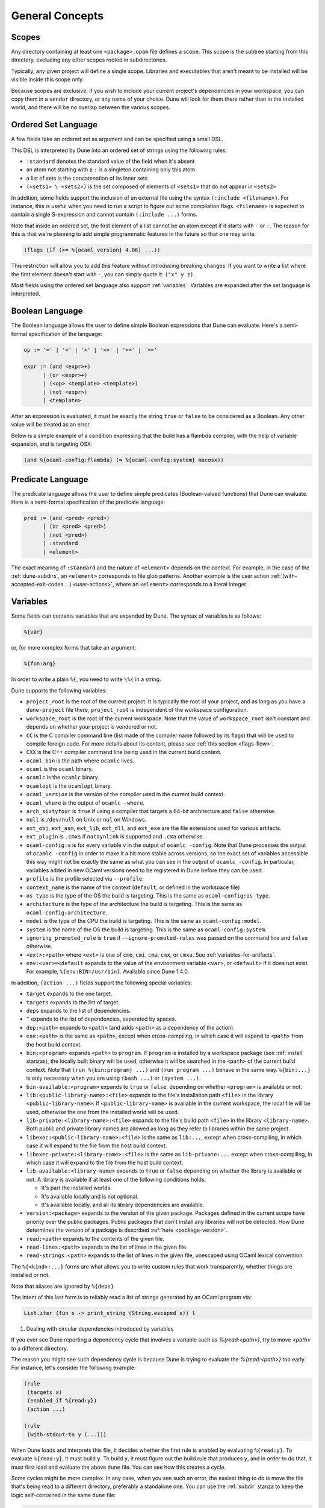 ****************
General Concepts
****************

.. _scopes:

Scopes
======

Any directory containing at least one ``<package>.opam`` file defines
a scope. This scope is the subtree starting from this directory,
excluding any other scopes rooted in subdirectories.

Typically, any given project will define a single scope. Libraries and
executables that aren't meant to be installed will be visible inside
this scope only.

Because scopes are exclusive, if you wish to include your current project's 
dependencies in your workspace, you can copy them in a ``vendor`` directory, 
or any name of your choice. Dune will look for them there rather than in the installed
world, and there will be no overlap between the various scopes.

.. _ordered-set-language:

Ordered Set Language
====================

A few fields take an ordered set as argument and can be specified using a small
DSL.

This DSL is interpreted by Dune into an ordered set of strings using the
following rules:

- ``:standard`` denotes the standard value of the field when it's absent
- an atom not starting with a ``:`` is a singleton containing only this atom
- a list of sets is the concatenation of its inner sets
- ``(<sets1> \ <sets2>)`` is the set composed of elements of ``<sets1>`` that do
  not appear in ``<sets2>``

In addition, some fields support the inclusion of an external file using the
syntax ``(:include <filename>)``. For instance, this is useful when you need to
run a script to figure out some compilation flags. ``<filename>`` is expected to
contain a single S-expression and cannot contain ``(:include ...)`` forms.

Note that inside an ordered set, the first element of a list cannot be
an atom except if it starts with ``-`` or ``:``. The reason for this is
that we're planning to add simple programmatic features in the
future so that one may write:

.. code::

   (flags (if (>= %{ocaml_version} 4.06) ...))

This restriction will allow you to add this feature without introducing 
breaking changes. If you want to write a list where the first element
doesn't start with ``-``, you can simply quote it: ``("x" y z)``.

Most fields using the ordered set language also support :ref:`variables`. 
Variables are expanded after the set language is interpreted.

.. _blang:

Boolean Language
================

The Boolean language allows the user to define simple Boolean expressions that
Dune can evaluate. Here's a semi-formal specification of the language:

.. code::

   op := '=' | '<' | '>' | '<>' | '>=' | '<='

   expr := (and <expr>+)
         | (or <expr>+)
         | (<op> <template> <template>)
         | (not <expr>)
         | <template>

After an expression is evaluated, it must be exactly the string ``true`` or
``false`` to be considered as a Boolean. Any other value will be treated as an
error.

Below is a simple example of a condition expressing that the build 
has a flambda compiler, with the help of variable expansion, and is 
targeting OSX:

.. code:: lisp

   (and %{ocaml-config:flambda} (= %{ocaml-config:system} macosx))

.. _predicate-lang:

Predicate Language
==================

The predicate language allows the user to define simple predicates
(Boolean-valued functions) that Dune can evaluate. Here is a semi-formal
specification of the predicate language:

.. code::

   pred := (and <pred> <pred>)
         | (or <pred> <pred>)
         | (not <pred>)
         | :standard
         | <element>

The exact meaning of ``:standard`` and the nature of ``<element>`` depends on
the context. For example, in the case of the :ref:`dune-subdirs`, an
``<element>`` corresponds to file glob patterns. Another example is the user
action :ref:`(with-accepted-exit-codes ...) <user-actions>`, where an ``<element>``
corresponds to a literal integer.

.. _variables:

Variables
=========

Some fields can contains variables that are expanded by Dune.
The syntax of variables is as follows:

.. code::

   %{var}

or, for more complex forms that take an argument:

.. code::

   %{fun:arg}

In order to write a plain ``%{``, you need to write ``\%{`` in a
string.

Dune supports the following variables:

- ``project_root`` is the root of the current project. It is typically the root
  of your project, and as long as you have a ``dune-project`` file there,
  ``project_root`` is independent of the workspace configuration.
- ``workspace_root`` is the root of the current workspace. Note that
  the value of ``workspace_root`` isn't constant and depends on
  whether your project is vendored or not.
-  ``CC`` is the C compiler command line (list made of the compiler
   name followed by its flags) that will be used to compile foreign code. 
   For more details about its content, please see :ref:`this section <flags-flow>`.
-  ``CXX`` is the C++ compiler command line being used in the
   current build context.
-  ``ocaml_bin`` is the path where ``ocamlc`` lives.
-  ``ocaml`` is the ``ocaml`` binary.
-  ``ocamlc`` is the ``ocamlc`` binary.
-  ``ocamlopt`` is the ``ocamlopt`` binary.
-  ``ocaml_version`` is the version of the compiler used in the
   current build context.
-  ``ocaml_where`` is the output of ``ocamlc -where``.
-  ``arch_sixtyfour`` is ``true`` if using a compiler that targets a
   64-bit architecture and ``false`` otherwise.
-  ``null`` is ``/dev/null`` on Unix or ``nul`` on Windows.
-  ``ext_obj``, ``ext_asm``, ``ext_lib``, ``ext_dll``, and ``ext_exe``
   are the file extensions used for various artifacts.
- ``ext_plugin`` is ``.cmxs`` if ``natdynlink`` is supported and
  ``.cma`` otherwise.
- ``ocaml-config:v`` is for every variable ``v`` in the output of
  ``ocamlc -config``. Note that Dune processes the output
  of ``ocamlc -config`` in order to make it a bit more stable across
  versions, so the exact set of variables accessible this way might
  not be exactly the same as what you can see in the output of
  ``ocamlc -config``. In particular, variables added in new OCaml versions
  need to be registered in Dune before they can be used.
- ``profile`` is the profile selected via ``--profile``.
- ``context_name`` is the name of the context (``default``, or defined in the
  workspace file)
- ``os_type`` is the type of the OS the build is targeting. This is
  the same as ``ocaml-config:os_type``.
- ``architecture`` is the type of the architecture the build is targeting. This
  is the same as ``ocaml-config:architecture``.
- ``model`` is the type of the CPU the build is targeting. This is
  the same as ``ocaml-config:model``.
- ``system`` is the name of the OS the build is targeting. This is the same as
  ``ocaml-config:system``.
- ``ignoring_promoted_rule`` is ``true`` if
  ``--ignore-promoted-rules`` was passed on the command line and
  ``false`` otherwise.
- ``<ext>:<path>`` where ``<ext>`` is one of ``cmo``, ``cmi``, ``cma``,
  ``cmx``, or ``cmxa``. See :ref:`variables-for-artifacts`.
- ``env:<var>=<default`` expands to the value of the environment
  variable ``<var>``, or ``<default>`` if it does not exist.
  For example, ``%{env:BIN=/usr/bin}``.
  Available since Dune 1.4.0.

In addition, ``(action ...)`` fields support the following special variables:

- ``target`` expands to the one target.
- ``targets`` expands to the list of target.
- ``deps`` expands to the list of dependencies.
- ``^`` expands to the list of dependencies, separated by spaces.
- ``dep:<path>`` expands to ``<path>`` (and adds ``<path>`` as a dependency of
  the action).
- ``exe:<path>`` is the same as ``<path>``, except when cross-compiling, in
  which case it will expand to ``<path>`` from the host build context.
- ``bin:<program>`` expands ``<path>`` to ``program``. If ``program``
  is installed by a workspace package (see :ref:`install` stanzas),
  the locally built binary will be used, otherwise it will be searched
  in the ``<path>`` of the current build context. Note that ``(run
  %{bin:program} ...)`` and ``(run program ...)`` behave in the same
  way. ``%{bin:...}`` is only necessary when you are using ``(bash
  ...)`` or ``(system ...)``.
- ``bin-available:<program>`` expands to ``true`` or ``false``, depending
  on whether ``<program>`` is available or not.
- ``lib:<public-library-name>:<file>`` expands to the file's installation path 
  ``<file>`` in the library ``<public-library-name>``. If
  ``<public-library-name>`` is available in the current workspace, the local
  file will be used, otherwise the one from the installed world will be used.
- ``lib-private:<library-name>:<file>`` expands to the file's build path 
  ``<file>`` in the library ``<library-name>``. Both public and private library
  names are allowed as long as they refer to libraries within the same project.
- ``libexec:<public-library-name>:<file>`` is the same as ``lib:...``, except
  when cross-compiling, in which case it will expand to the file from the host
  build context.
- ``libexec-private:<library-name>:<file>`` is the same as ``lib-private:...``
  except when cross-compiling, in which case it will expand to the file from the
  host build context.
- ``lib-available:<library-name>`` expands to ``true`` or ``false`` depending on
  whether the library is available or not. A library is available if at least
  one of the following conditions holds:

  -  It's part the installed worlds.
  -  It's available locally and is not optional.
  -  It's available locally, and all its library dependencies are
     available.

- ``version:<package>`` expands to the version of the given
  package. Packages defined in the current scope have priority over the
  public packages. Public packages that don't install any libraries
  will not be detected. How Dune determines the version
  of a package is described :ref:`here <package-version>`.
- ``read:<path>`` expands to the contents of the given file.
- ``read-lines:<path>`` expands to the list of lines in the given
  file.
- ``read-strings:<path>`` expands to the list of lines in the given
  file, unescaped using OCaml lexical convention.

The ``%{<kind>:...}`` forms are what allows you to write custom rules that work
transparently, whether things are installed or not.

Note that aliases are ignored by ``%{deps}``

The intent of this last form is to reliably read a list of strings
generated by an OCaml program via:

.. code:: ocaml

    List.iter (fun s -> print_string (String.escaped s)) l

#. Dealing with circular dependencies introduced by variables

If you ever see Dune reporting a dependency cycle that involves a
variable such as `%{read:<path>}`, try to move `<path>` to a different
directory.

The reason you might see such dependency cycle is because Dune is
trying to evaluate the `%{read:<path>}` too early. For instance, let's
consider the following example:

.. code:: lisp

    (rule
     (targets x)
     (enabled_if %{read:y})
     (action ...)

    (rule
     (with-stdout-to y (...)))

When Dune loads and interprets this file, it decides whether the
first rule is enabled by evaluating ``%{read:y}``. To
evaluate ``%{read:y}``, it must build ``y``. To build ``y``, it must
figure out the build rule that produces ``y``, and in order to do that, it must
first load and evaluate the above ``dune`` file. You can see how this
creates a cycle.

Some cycles might be more complex. In any case, when you see such an
error, the easiest thing to do is move the file that's being read
to a different directory, preferably a standalone one. You can use the
:ref:`subdir` stanza to keep the logic self-contained in the same
``dune`` file:

.. code:: lisp

    (rule
     (targets x)
     (enabled_if %{read:dir-for-y/y})
     (action ...)

    (subdir
     dir-for-y
     (rule
      (with-stdout-to y (...))))

Expansion of Lists
------------------

Forms that expand to a list of items, such as ``%{cc}``, ``%{deps}``,
``%{targets}``, or ``%{read-lines:...}``, are suitable to be used in
``(run <prog> <arguments>)``. For instance in:

.. code:: lisp

    (run foo %{deps})

If there are two dependencies, ``a`` and ``b``, the produced command
will be equivalent to the shell command:

.. code:: shell

    $ foo "a" "b"

If you want both dependencies to be passed as a single argument,
you must quote the variable:

.. code:: scheme

    (run foo "%{deps}")

which is equivalent to the following shell command:

.. code:: shell

    $ foo "a b"

(The items of the list are concatenated with space.)
Please note: since ``%{deps}`` is a list of items, the first one may be
used as a program name. For instance:

.. code:: lisp

    (rule
     (targets result.txt)
     (deps    foo.exe (glob_files *.txt))
     (action  (run %{deps})))

Here is another example:

.. code:: lisp

    (rule
     (target foo.exe)
     (deps   foo.c)
     (action (run %{cc} -o %{target} %{deps} -lfoolib)))

.. _library-deps:

Library Dependencies
====================

Library dependencies are specified using ``(libraries ...)`` fields in
``library`` and ``executables`` stanzas.

For libraries defined in the current scope, you can either use the real name or
the public name. For libraries that are part of the installed world, or for
libraries that are part of the current workspace but in another scope, you need
to use the public name. For instance: ``(libraries base re)``.

When resolving libraries, ones that are part of the workspace are always
preferred to ones that are part of the installed world.

Alternative Dependencies
------------------------

Sometimes, one doesn't want to depend on a specific library but rather 
on whatever is already installed, e.g., to use a different
backend, depending on the target.

Dune allows this by using a ``(select ... from ...)`` form inside the list
of library dependencies.

Select forms are specified as follows:

.. code:: scheme

    (select <target-filename> from
     (<literals> -> <filename>)
     (<literals> -> <filename>)
     ...)

``<literals>`` are lists of literals, where each literal is one of:

- ``<library-name>``, which will evaluate to true if ``<library-name>`` is
  available, either in the workspace or in the installed world
- ``!<library-name>``, which will evaluate to true if ``<library-name>`` is not
  available in the workspace or in the installed world

When evaluating a select form, Dune will create ``<target-filename>`` by
copying the file given by the first ``(<literals> -> <filename>)`` case where
all the literals evaluate to true. It is an error if none of the clauses are
selectable. You can add a fallback by adding a clause of the form ``(->
<file>)`` at the end of the list.

Re-exported dependencies
------------------------

A dependency ``foo`` may be marked as always *re-exported* using the
following syntax:

.. code:: scheme

   (re_export foo)

For instance:

.. code:: scheme

   (library
    (name bar)
    (libraries (re_export foo)))

This states that this library explicitly re-exports the interface of
``foo``. Concretely, when something depends on ``bar``, it will also
be able to see ``foo`` independently of whether :ref:`implicit
transitive dependencies<implicit_transitive_deps>` are allowed or
not. When they are allowed, which is the default, all transitive
dependencies are visible, whether they are marked as re-exported or
not.

.. _preprocessing-spec:

Preprocessing Specification
===========================

Dune accepts three kinds of preprocessing:

- ``no_preprocessing`` means that files are given as-is to the compiler, which
  is the default.
- ``(action <action>)`` is used to preprocess files using the given action.
- ``(pps <ppx-rewriters-and-flags>)`` used to preprocess files using the given list
  of PPX rewriters.
- ``(staged_pps <ppx-rewriters-and-flags>)`` is similar to ``(pps ...)``
  but behave slightly differently. It's needed for certain PPX rewriters
  (see below for details).
- ``future_syntax`` is a special value that brings some of the newer
  OCaml syntaxes to older compilers. See :ref:`Future syntax
  <future-syntax>` for more details.

Dune normally assumes that the compilation pipeline is sequenced as
follows:

- code generation (including preprocessing)
- dependency analysis
- compilation

Dune uses this fact to optimize the pipeline and, in particular, share
the result of code generation and preprocessing between the dependency
analysis and compilation phases. However, some specific code
generators or preprocessors require feedback from the compilation
phase. As a result, they must be applied in stages as follows:

- first stage of code generation
- dependency analysis
- second step of code generation in parallel with compilation

This is the case for PPX rewriters using the OCaml type, for
instance. When using such PPX rewriters, you must use ``staged_pps``
instead of ``pps`` in order to force Dune to use the second pipeline,
which is slower but necessary in this case.

.. _preprocessing-actions:

Preprocessing with Actions
--------------------------

``<action>`` uses the same DSL as described in the `User actions`_
section, and for the same reason given in that section, it will be
executed from the root of the current build context. It's expected to
be an action that reads the file given as a dependency named
``input-file`` and outputs the preprocessed file on its standard output.

More precisely, ``(preprocess (action <action>))`` acts as if
you had set up a rule for every file of the form:

   .. code:: lisp

       (rule
        (target file.pp.ml)
        (deps   file.ml)
        (action (with-stdout-to %{target}
                 (chdir %{workspace_root} <action>))))

The equivalent of a ``-pp <command>`` option passed to the OCaml compiler is
``(system "<command> %{input-file}")``.

Preprocessing with PPX Rewriters
--------------------------------

``<ppx-rewriters-and-flags>`` is expected to be a sequence where each
element is either a command line flag if starting with a ``-`` or the
name of a library. If you want to pass command line flags that don't
start with a ``-``, you can separate library names from flags using
``--``. So for instance from the following ``preprocess`` field:

   .. code:: scheme

       (preprocess (pps ppx1 -foo ppx2 -- -bar 42))

The list of libraries will be ``ppx1`` and ``ppx2``, and the command line
arguments will be: ``-foo -bar 42``.

Libraries listed here should be ones implementing an OCaml AST rewriter and
registering themselves using the `ocaml-migrate-parsetree.driver API
<https://github.com/let-def/ocaml-migrate-parsetree>`__.

Dune will build a single executable by linking all these libraries and their
dependencies together. Note that it is important that all these libraries are linked with
``-linkall``. Dune automatically uses ``-linkall`` when the ``(kind ...)``
field is set to ``ppx_rewriter`` or ``ppx_deriver``.

Per Module Preprocessing Specification
--------------------------------------

By default, a preprocessing specification applies to all modules in the
library/set of executables. It's possible to select the preprocessing on a
module-by-module basis by using the following syntax:

 .. code:: scheme

    (preprocess (per_module
                 (<spec1> <module-list1>)
                 (<spec2> <module-list2>)
                 ...))

Where ``<spec1>``, ``<spec2>``, etc. are preprocessing specifications
and ``<module-list1>``, ``<module-list2>``, etc., are list of module
names.

For instance:

 .. code:: lisp

    (preprocess (per_module
                 (((action (run ./pp.sh X=1 %{input-file})) foo bar))
                 (((action (run ./pp.sh X=2 %{input-file})) baz))))

.. _future-syntax:

Future Syntax
-------------

The ``future_syntax`` preprocessing specification is equivalent to
``no_preprocessing`` when using one of the most recent versions of the
compiler. When using an older one, it is a shim preprocessor that
backports some of the newer syntax elements. This allows you to use some of
the new OCaml features while keeping compatibility with older
compilers.

One example of supported syntax is the custom ``let-syntax`` that was
introduced in 4.08, allowing the user to define custom ``let`` operators.

Note that this feature is implemented by the third-party
`ocaml-syntax-shims project
<https://github.com/ocaml-ppx/ocaml-syntax-shims>`_, so if you use
this feature, you must also declare a dependency on this package.

.. _preprocessor-deps:

Preprocessor Dependencies
-------------------------

If your preprocessor needs extra dependencies you should use the
``preprocessor_deps`` field available in the ``library``, ``executable``, and
``executables`` stanzas.

.. _deps-field:

Dependency Specification
========================

Dependencies in ``dune`` files can be specified using one of the following:

.. _source_tree:

- ``(:name <dependencies>)`` will bind the list of dependencies to the
  ``name`` variable. This variable will be available as ``%{name}`` in actions.
- ``(file <filename>)``, or simply ``<filename>``, depend on this file.
- ``(alias <alias-name>)`` depends on the construction of this alias. For
  instance: ``(alias src/runtest)``.
- ``(alias_rec <alias-name>)`` depends on the construction of this
  alias recursively in all children directories wherever it is
  defined. For instance: ``(alias_rec src/runtest)`` might depend on
  ``(alias src/runtest)``, ``(alias src/foo/bar/runtest)``, etc.
- ``(glob_files <glob>)`` depends on all files matched by ``<glob>``. See the
  :ref:`glob <glob>` for details.
- ``(glob_files_rec <glob>)`` is the recursive version of
  ``(glob_files <glob>)``. See the :ref:`glob <glob>` for details.
- ``(source_tree <dir>)`` depends on all source files in the subtree with root
  ``<dir>``.
- ``(universe)`` depends on everything in the universe. This is for
  cases where dependencies are too hard to specify. Note that Dune
  will not be able to cache the result of actions that depend on the
  universe. In any case, this is only for dependencies in the
  installed world. You must still specify all dependencies that come
  from the workspace.
- ``(package <pkg>)`` depends on all files installed by ``<package>``, as well
  as on the transitive package dependencies of ``<package>``. This can be used
  to test a command against the files that will be installed.
- ``(env_var <var>)`` depends on the value of the environment variable ``<var>``.
  If this variable becomes set, becomes unset, or changes value, the target
  will be rebuilt.
- ``(sandbox <config>)`` requires a particular sandboxing configuration.
  ``<config>`` can be one (or many) of:

  - ``always``: the action requires a clean environment
  - ``none``: the action must run in the build directory
  - ``preserve_file_kind``: the action needs the files it reads to look
    like normal files (so Dune won't use symlinks for sandboxing)
- ``(include <file>)`` read the s-expression in ``<file>`` and intepret it as
  additional dependencies. The s-expression is expected to be a list of the
  same constructs enumerated here.

In all these cases, the argument supports :ref:`variables`.

Named Dependencies
------------------

Dune allows a user to organize dependency lists by naming them. The user is
allowed to assign a group of dependencies a name that can later be referred to
in actions (like the ``%{deps}``, ``%{target}``, and ``%{targets}`` built in variables).

One instance where this is useful is for naming globs. Here's an
example of an imaginary bundle command:

.. code:: lisp

   (rule
    (target archive.tar)
    (deps
     index.html
     (:css (glob_files *.css))
     (:js foo.js bar.js)
     (:img (glob_files *.png) (glob_files *.jpg)))
    (action
     (run %{bin:bundle} index.html -css %{css} -js %{js} -img %{img} -o %{target})))

Note that a named dependency list can also include unnamed
dependencies (like ``index.html`` in the example above). Also, such
user defined names will shadow build in variables, so
``(:workspace_root x)`` will shadow the built-in ``%{workspace_root}``
variable.

.. _glob:

Glob
----

You can use globs to declare dependencies on a set of files. Note that globs
will match files that exist in the source tree as well as buildable targets, so
for instance you can depend on ``*.cmi``.

Dune supports globbing files in a single directory via ``(glob_files
...)`` and, starting with Dune 3.0, in all sub-directories recursively via ``(glob_files_rec
...)``. The glob is interpreted as follows:

- anything before the last ``/`` is taken as a literal path
- anything after the last ``/``, or everything if the glob contains no ``/``, is
  interpreted using the glob syntax

The glob syntax is interpreted as follows:

- ``\<char>`` matches exactly ``<char>``, even if it's a special character
  (``*``, ``?``, ...).
- ``*`` matches any sequence of characters, except if it comes first, in which
  case it matches any character that is not ``.`` followed by anything.
- ``**`` matches any character that is not ``.`` followed by anything, except if
  it comes first, in which case it matches anything.
- ``?`` matches any single character.
- ``[<set>]`` matches any character that is part of ``<set>``.
- ``[!<set>]`` matches any character that is not part of ``<set>``.
- ``{<glob1>,<glob2>,...,<globn>}`` matches any string that is matched by one of
  ``<glob1>``, ``<glob2>``, etc.

.. _ocaml-flags:

OCaml Flags
===========

In ``library``, ``executable``, ``executables``, and ``env`` stanzas,
you can specify OCaml compilation flags using the following fields:

- ``(flags <flags>)`` to specify flags passed to both ``ocamlc`` and
  ``ocamlopt``
- ``(ocamlc_flags <flags>)`` to specify flags passed to ``ocamlc`` only
- ``(ocamlopt_flags <flags>)`` to specify flags passed to ``ocamlopt`` only

For all these fields, ``<flags>`` is specified in the `Ordered set language`_.
These fields all support ``(:include ...)`` forms.

The default value for ``(flags ...)`` is taken from the environment,
as a result it's recommended to write ``(flags ...)`` fields as
follows:

.. code:: scheme

    (flags (:standard <my options>))

.. _user-actions:

User Actions
============

``(action ...)`` fields describe user actions.

User actions are always run from the same subdirectory of the current build
context as the ``dune`` file they are defined in, so for instance, an action defined
in ``src/foo/dune`` will be run from ``$build/<context>/src/foo``.

The argument of ``(action ...)`` fields is a small DSL that's interpreted by
Dune directly and doesn't require an external shell. All atoms in the DSL
support :ref:`variables`. Moreover, you don't need to specify dependencies
explicitly for the special ``%{<kind>:...}`` forms; these are recognized and
automatically handled by Dune.

The DSL is currently quite limited, so if you want to do something complicated
it's recommended to write a small OCaml program and use the DSL to invoke it.
You can use `shexp <https://github.com/janestreet/shexp>`__ to write portable
scripts or :ref:`configurator` for configuration related tasks. You can also
use :ref:`dune-action-plugin` to express program dependencies directly in the
source code.

The following constructions are available:

- ``(run <prog> <args>)`` to execute a program. ``<prog>`` is resolved
  locally if it is available in the current workspace, otherwise it is
  resolved using the ``PATH``
- ``(dynamic-run <prog> <args>)`` to execute a program that was linked
  against ``dune-action-plugin`` library. ``<prog>`` is resolved in
  the same way as in ``run``
- ``(chdir <dir> <DSL>)`` to change the current directory
- ``(setenv <var> <value> <DSL>)`` to set an environment variable
- ``(with-<outputs>-to <file> <DSL>)`` to redirect the output to a file, where
  ``<outputs>`` is one of: ``stdout``, ``stderr`` or ``outputs`` (for both
  ``stdout`` and ``stderr``)
- ``(ignore-<outputs> <DSL>)`` to ignore the output, where
  ``<outputs>`` is one of: ``stdout``, ``stderr`` or ``outputs``
- ``(with-stdin-from <file> <DSL>)`` to redirect the input from a file
- ``(with-accepted-exit-codes <pred> <DSL>)`` specifies the list of expected exit codes
  for the programs executed in ``<DSL>``. ``<pred>`` is a predicate on integer
  values, and is specified using the :ref:`predicate-lang`. ``<DSL>`` can only
  contain nested occurrences of ``run``, ``bash``, ``system``, ``chdir``,
  ``setenv``, ``ignore-<outputs>``, ``with-stdin-from`` and
  ``with-<outputs>-to``. This action is available since Dune 2.0.
- ``(progn <DSL>...)`` to execute several commands in sequence
- ``(echo <string>)`` to output a string on stdout
- ``(write-file <file> <string>)`` writes ``<string>`` to ``<file>``
- ``(cat <file> ...)`` to sequentially print the contents of files to stdout
- ``(copy <src> <dst>)`` to copy a file. If these files are OCaml sources you
  should follow the ``module_name.xxx.ml``
  :ref:`naming convention <merlin-filenames>` to preserve Merlin's
  functionality.
- ``(copy# <src> <dst>)`` to copy a file and add a line directive at
  the beginning
- ``(system <cmd>)`` to execute a command using the system shell: ``sh`` on Unix
  and ``cmd`` on Windows
- ``(bash <cmd>)`` to execute a command using ``/bin/bash``. This is obviously
  not very portable.
- ``(diff <file1> <file2>)`` is similar to ``(run diff <file1>
  <file2>)`` but is better and allows promotion. See `Diffing and
  promotion`_ for more details.
- ``(diff? <file1> <file2>)`` is similar to ``(diff <file1>
  <file2>)`` except that ``<file2>`` should be produced by a part of the
  same action rather than be a dependency, is optional and will
  be consumed by ``diff?``.
- ``(cmp <file1> <file2>)`` is similar to ``(run cmp <file1>
  <file2>)`` but allows promotion. See `Diffing and promotion`_ for
  more details.
- ``(no-infer <DSL>)`` to perform an action without inference of dependencies
  and targets. This is useful if you are generating dependencies in a way
  that Dune doesn't know about, for instance by calling an external build system.
- ``(pipe-<outputs> <DSL> <DSL> <DSL>...)`` to execute several actions (at least two)
  in sequence, filtering the ``<outputs>`` of the first command through the other
  command, piping the standard output of each one into the input of the next.
  This action is available since Dune 2.7.

As mentioned, ``copy#`` inserts a line directive at the beginning of
the destination file. More precisely, it inserts the following line:

.. code:: ocaml

    # 1 "<source file name>"

Most languages recognize such lines and update their current location 
to report errors in the original file rather than the
copy. This is important beause the copy exists only under the ``_build``
directory, and in order for editors to jump to errors when parsing the
output of the build system, errors must point to files that exist in
the source tree. In the beta versions of Dune, ``copy#`` was
called ``copy-and-add-line-directive``. However, most of time, one
wants this behavior rather than a bare copy, so it was renamed to
something shorter.

Note: expansion of the special ``%{<kind>:...}`` is done relative to the current
working directory of the DSL being executed. So for instance, if you
have this action in a ``src/foo/dune``:

.. code:: lisp

    (action (chdir ../../.. (echo %{dep:dune})))

Then ``%{dep:dune}`` will expand to ``src/foo/dune``. When you run various
tools, they often use the filename given on the command line in error messages.
As a result, if you execute the command from the original directory, it will
only see the basename.

To understand why this is important, let's consider this Dune file living in
``src/foo``:

::

    (rule
     (target blah.ml)
     (deps   blah.mll)
     (action (run ocamllex -o %{target} %{deps})))

Here the command that will be executed is:

.. code:: bash

    ocamllex -o blah.ml blah.mll

And it will be executed in ``_build/<context>/src/foo``. As a result, if there
is an error in the generated ``blah.ml`` file it will be reported as:

::

    File "blah.ml", line 42, characters 5-10:
    Error: ...

Which can be a problem, as you editor might think that ``blah.ml`` is at the root
of your project. Instead, this is a better way to write it:

::

    (rule
     (target blah.ml)
     (deps   blah.mll)
     (action (chdir %{workspace_root} (run ocamllex -o %{target} %{deps}))))

.. _dune-action-plugin:

Sandboxing
==========

The user actions that run external commands (``run``, ``bash``, ``system``)
are opaque to Dune, so Dune has to rely on manual specification of dependencies
and targets. One problem with manual specification is that it's error-prone.
It's often hard to know in advance what files the command will read, 
and knowing a correct set of dependencies is very important for build
reproducibility and incremental build correctness.

To help with this problem Dune supports sandboxing.
An idealized view of sandboxing is that it runs the action in an environment
where it can't access anything except for its declared dependencies.

In practice, we have to make compromises and have some trade-offs between
simplicity, information leakage, performance, and portability.

The way sandboxing is currently implemented is that for each sandboxed action
we build a separate directory tree (sandbox directory) that mirrors the build
directory, filtering it to only contain the files that were declared as
dependencies. We run the action in that directory, and then we copy
the targets back to the build directory.

You can configure Dune to use sandboxing modes ``symlink``, ``hardlink`` or
``copy``, which determines how the individual files are populated (they will be
symlinked, hardlinked, or copied into the sandbox directory).

This approach is very simple and portable, but that comes with
certain limitations:

- The actions in the sandbox can use absolute paths to refer to anywhere outside
  the sandbox. This means that only dependencies on relative paths in the build
  tree can be enforced/detected by sandboxing.
- The sandboxed actions still run with full permissions of Dune itself so
  sandboxing is not a security feature. It won't prevent network access either.
- We don't erase the environment variables of the sandboxed
  commands. This is something we want to change.
- Performance impact is usually small, but it can get noticeable for
  fast actions with very large sets of dependencies.

Per-action Sandboxing Configuration
-----------------------------------

Some actions may rely on sandboxing to work correctly.
For example, an action may need the input directory to contain nothing
except the input files, or the action might create temporary files that
break other build actions.

Some other actions may refuse to work with Sandboxing. Cor example,
if they rely on absolute path to the build directory staying fixed,
or if they deliberately use some files without declaring dependencies
(this is usually a very bad idea, by the way).

Generally it's better to improve the action so it works with or without
sandboxing (especially with), but sometimes you just can't do that.

Things like this can be described using the "sandbox" field in the dependency
specification language (see :ref:`deps-field`).


Global Sandboxing Configuration
-------------------------------

Dune always respects per-action sandboxing specification.
You can configure it globally to prefer a certain sandboxing mode if
the action allows it.

This is controlled by:

- ``dune --sandbox <...>`` cli flag (see ``man dune-build``)
- ``DUNE_SANDBOX`` environment (see ``man dune-build``)
- ``(sandboxing_preference ..)`` field in the dune config (see ``man dune-config``)

.. _locks:

Locks
=====

Given two rules that are independent, Dune will assume that their
associated actions can be run concurrently. Two rules are considered
independent if neither of them depend on the other, either directly or
through a chain of dependencies. This basic assumption allows Dune to
parallelize the build.

However, it is sometimes the case that two independent rules cannot be
executed concurrently. For instance this can happen for more
complicated tests. In order to prevent Dune from running the
actions at the same time, you can specify that both actions take the
same lock:

.. code:: lisp

    (rule
     (alias  runtest)
     (deps   foo)
     (locks  m)
     (action (run test.exe %{deps})))

    (alias
     (rule   runtest)
     (deps   bar)
     (locks  m)
     (action (run test.exe %{deps})))

Dune will make sure that the executions of ``test.exe foo`` and
``test.exe bar`` are serialized.

Although they don't live in the filesystem, lock names are interpreted as file
names. So for instance ``(with-lock m ...)`` in ``src/dune`` and ``(with-lock
../src/m)`` in ``test/dune`` refer to the same lock.

Note also that locks are per build context. So if your workspace has two build
contexts setup, the same rule might still be executed concurrently between the
two build contexts. If you want a lock that is global to all build contexts,
simply use an absolute filename:

.. code:: lisp

    (rule
     (alias   runtest)
     (deps   foo)
     (locks  /tcp-port/1042)
     (action (run test.exe %{deps})))

Diffing and Promotion
=====================

``(diff <file1> <file2>)`` is very similar to ``(run diff <file1>
<file2>)``. In particular it behaves in the same way:

- When ``<file1>`` and ``<file2>`` are equal, it does nothing.
- When they are not, the differences are shown and the action fails.

However, it is different for the following reason:

- The exact command used for diff files can be configured via the
  ``--diff-command`` command line argument. Note that it's only
  called when the files are not byte equals

- By default, it will use ``patdiff`` if it is installed. ``patdiff``
  is a better diffing program. You can install it via opam with:

  .. code:: sh

     $ opam install patdiff

- On Windows, both ``(diff a b)`` and ``(diff? a b)`` normalize
  end-of-line characters before comparing the files.

- Since ``(diff a b)`` is a built-in action, Dune knows that ``a``
  and ``b`` are needed, so you don't need to specify them
  explicitly as dependencies.

- You can use ``(diff? a b)`` after a command that might or might not
  produce ``b``, for cases where commands optionally produce a
  *corrected* file

- If ``<file1>`` doesn't exist, it will compare with the empty file.

- It allows promotion. See below.

Note that ``(cmp a b)`` does no end-of-line normalization and doesn't
print a diff when the files differ. ``cmp`` is meant to be used with
binary files.

Promotion
---------

Whenever an action ``(diff <file1> <file2>)`` or ``(diff?  <file1>
<file2>)`` fails because the two files are different, Dune allows
you to promote ``<file2>`` as ``<file1>`` if ``<file1>`` is a source
file and ``<file2>`` is a generated file.

More precisely, let's consider the following Dune file:

.. code:: scheme

   (rule
    (with-stdout-to data.out (run ./test.exe)))

   (rule
    (alias   runtest)
    (action (diff data.expected data.out)))

Where ``data.expected`` is a file committed in the source
repository. You can use the following workflow to update your test:

- Update the code of your test.
- Run ``dune runtest``. The diff action will fail and a diff will
  be printed.
- Check the diff to make sure it's what you expect.
- Run ``dune promote``. This will copy the generated ``data.out``
  file to ``data.expected`` directly in the source tree.

You can also use ``dune runtest --auto-promote``, which will
automatically do the promotion.

Package Specification
=====================

Installation is the process of copying freshly built libraries,
binaries, and other files from the build directory to the system. Dune
offers two ways of doing this: via opam or directly via the ``install``
command. In particular, the installation model implemented by Dune
was copied from opam. Opam is the standard OCaml package manager.

In both cases, Dune only know how to install whole packages. A
package being a collection of executables, libraries, and other files.
In this section, we'll describe how to define a package, how to
"attach" various elements to it, and how to proceed with installing it
on the system.

.. _declaring-a-package:

Declaring a Package
-------------------

To declare a package, simply add a ``package`` stanza to your
``dune-project`` file:

.. code:: lisp

          (package
           (name mypackage)
           (synopsis "My first Dune package!")
           (description "\| This is my first attempt at creating
                        "\| a project with Dune.
          ))

Once you have done this, Dune will know about the package named
``mypackage`` and you will be able to attach various elements to it.
The ``package`` stanza accepts more fields, such as dependencies.

Note that package names are in a global namespace, so the name you choose must
be universally unique. In particular, package managers never allow to
release two packages with the same name.

.. TODO: describe this more in details

In older projects using Dune, packages were defined by manually writing a file
called ``<package-name>.opam`` at the root of the project. However, it's not
recommended to use this method in new projects, as we expect to deprecate it in
the future. The right way to define a package is with a ``package`` stanza in
the ``dune-project`` file.

See :ref:`opam-generation` for instructions on configuring Dune to automatically
generate ``.opam`` files based on the ``package`` stanzas.

Attaching Elements to a Package
-------------------------------

Attaching an element to a package means declaring to Dune that this
element is part of the said package. The method to attach an element
to a package depends on the kind of the element. In this sub-section,
we will go through the various kinds of elements and describe how to
attach each of them to a package.

In the rest of this section, ``<prefix>`` refers to the directory in
which the user chooses to install packages. When installing via opam,
it's opam that sets this directory. When calling ``dune install``,
the installation directory is either guessed or can be manually
specified by the user. Defaults directories which replace guessing
can be set during the compilation of dune.

Sites of a Package
------------------

When packages need additional resources outside their binary, their location
could be hard to find. Moreover some packages could add resources to another
package, for example in the case of plugins. These location are called sites in
Dune. One package can define them. During execution, one site corresponds to a
list of directories. They are like layers, and the first directories have a higher
priority. Examples and precisions are available at :ref:`sites`.


Libraries
^^^^^^^^^

In order to attach a library to a package, merely add a
``public_name`` field to your library. This is the name that external
users of your libraries must use in order to refer to it. Dune
requires that the public name of a library is either the name of the
package it is part of or start with the package name followed by a dot
character.

For instance:

.. code:: scheme

   (library
    (name mylib)
    (public_name mypackage.mylib))

After you have added a public name to a library, Dune will know to
install it as part of the package it is attached to. Dune installs
the library files in a directory ``<prefix>/lib/<package-name>``.

If the library name contains dots, the full directory in which the
library files are installed is ``lib/<comp1>/<comp2/.../<compn>``,
where ``<comp1>``, ``<comp2>``, ... ``<compn>`` are the dot separated
component of the public library name. By definition, ``<comp1>`` is
always the package name.

Executables
^^^^^^^^^^^

Similarly to libraries, to attach an executable to a package simply
add a ``public_name`` field to your ``executable`` stanza or a
``public_names`` field for ``executables`` stanzas. Designate this 
name to match the available executables through the installed ``PATH`` 
(i.e., the name users must type in their shell to execute 
the program), because Dune cannot guess an executable's relevant package
from its public name. It's also necessary to add a ``package`` field 
unless the project contains a single package, in which case the executable 
will be attached to this package.

For instance:

.. code:: scheme

          (executable
           (name main)
           (public_name myprog)
           (package mypackage))

Once ``mypackage`` is installed on the system, the user will be able
to type the following in their shell:

::

   $ myprog

to execute the program.

Other Files
^^^^^^^^^^^

For all other kinds of elements, you must attach them manually via
an :ref:`install` stanza.


.. _foreign-sources-and-archives:

Foreign Sources, Archives and Objects
=====================================

Dune provides basic support for including foreign source files as well
as archives of foreign object files into OCaml projects via the
``foreign_stubs`` and ``foreign_archives`` fields. Individual object
files can also be included via the ``foreign_objects`` field.

.. _foreign-stubs:

Foreign Stubs
-------------

You can specify foreign sources using the ``foreign_stubs`` field of the
``library`` and ``executable`` stanzas. For example:

.. code:: scheme

    (library
     (name lib)
     (foreign_stubs (language c) (names src1 src2))
     (foreign_stubs (language cxx) (names src3) (flags -O2)))

Here we declare an OCaml library ``lib``, which contains two C sources
``src1`` and ``src2``, and one C++ source, ``src3``, which need to be
compiled with ``-O2``. These source files will be compiled and packaged
with the library, along with the link-time flags to be used when
linking the final executables. When matching ``names`` to source files,
Dune treats ``*.c`` files as C sources, and ``*.cpp``, ``*.cc``, and
``*.cxx`` files as C++ sources.

Here is a complete list of supported subfields:

- ``language`` specifies the source language, where ``c`` means C and
  ``cxx`` means C++. In future, more languages may be supported.
- ``names`` specifies the *names* of source files. When specifying a source
  file, omit the extension and any relative parts of the path;
  Dune will scan all library directories to find all matching files and
  raise an error if multiple source files map to the same object name.
  If you need to have multiple object files with the same name, you can
  package them into different :ref:`foreign-archives` via the
  ``foreign_archives`` field. This field uses the :ref:`ordered-set-language`
  where the ``:standard`` value corresponds to the set of names of all
  source files whose extensions match the specified ``language``.
- ``flags`` are passed when compiling source files. This field is specified
  using the :ref:`ordered-set-language`, where the ``:standard`` value comes
  from the environment settings ``c_flags`` and ``cxx_flags``, respectively.
  Note that, for C stubs, Dune unconditionally adds the flags present in the
  OCaml config fields ``ocamlc_cflags`` and ``ocamlc_cppflags`` to the
  compiler command line. This behavior can be disabled since Dune 2.8 via the
  ``dune-project`` option :ref:`always-add-cflags`.
- ``include_dirs`` are tracked as dependencies and passed to the compiler
  via the ``-I`` flag. You can use :ref:`variables` in this field and
  refer to a library source directory using the ``(lib library-name)`` syntax.
  Additionally, the syntax ``(include filename)`` can be used to specify a file
  containing additional arguments to ``(include_dirs ...)``. The named file can
  either contain a single path to be added to this list of include directories,
  or an S-expression listing additional ``(include_dirs ...)`` arguments (the
  ``(lib ...)`` and ``(include ...)`` syntax is also supported in files included
  in this way).
  For example, ``(include_dirs dir1 (lib lib1) (lib lib2) (include inc1) dir2)`` specifies
  the directory ``dir1``, the source directories of ``lib1`` and ``lib2``,
  the list of directories contained in the file ``inc1``,
  and the directory ``dir2``, in this order.
  Some examples of possible contents of the file ``inc1`` are:

  - ``dir3`` which would add ``dir3`` to the list of include directories
  - ``((lib lib3) dir4 (include inc2))`` which would add the source directory of
    the library ``lib3``, the directory ``dir4``, and the result of recursively
    including the contents of the file ``inc2``
  The contents of included
  directories are tracked recursively, e.g., if you use ``(include_dir dir)``
  and have headers ``dir/base.h`` and ``dir/lib/lib.h``, they both will
  be tracked as dependencies.
- ``extra_deps`` specifies any other dependencies that should be tracked.
  This is useful when dealing with ``#include`` statements that escape into
  a parent directory like ``#include "../a.h"``.


.. _foreign-archives:

Foreign Archives
----------------

You can also specify archives of separately compiled foreign object files
that need to be packaged with an OCaml library or linked into an OCaml
executable. To do that, use the ``foreign_archives`` field of the
corresponding ``library`` or ``executable`` stanza. For example:

.. code:: scheme

    (library
     (name lib)
     (foreign_stubs (language c) (names src1 src2))
     (foreign_stubs (language cxx) (names src3) (flags -O2))
     (foreign_archives arch1 some/dir/arch2))

Here, in addition to :ref:`foreign-stubs`, we also specify foreign archives
``arch1`` and ``arch2``, where the latter is stored in a subdirectory
``some/dir``.

You can build a foreign archive manually, e.g., using a custom ``rule`` as
described in :ref:`foreign-sandboxing`, or ask Dune to build it via the
``foreign_library`` stanza:

.. code:: scheme

    (foreign_library
     (archive_name arch1)
     (language c)
     (names src4 src5)
     (include_dir headers))

This asks Dune to compile C source files ``src4`` and ``src5`` with
headers tracked in the ``headers`` directory and put the resulting
object files into an archive ``arch1``, whose full name is typically
``libarch1.a`` for static linking and ``dllarch1.so`` for dynamic
linking.

The ``foreign_library`` stanza supports all :ref:`foreign-stubs` fields plus
the ``archive_name`` field, which specifies the archive's name. You can refer
to the same archive name from multiple OCaml libraries and executables, so a
foreign archive is a bit like a foreign library, hence the name of the stanza.

Foreign archives are particularly useful when embedding a library written in
a foreign language and/or built with another build system. See
:ref:`foreign-sandboxing` for more details.


.. _foreign-objects:

Foreign Objects
---------------

It's possible to specify native object files to be packaged with OCaml
libraries or linked into OCaml executables. Do this by using the
``foreign_objects`` field of the ``library`` or ``executable`` stanzas.
For example:

.. code:: scheme

    (executable
     (public_name main)
     (foreign_objects foo bar))

    (rule
     (targets foo.o bar.o)
     (deps foo.c bar.c)
     (action (run ocamlopt %{deps})))

This example builds an executable which is linked against a pair of native
object files, ``foo.o`` and ``bar.o``. The ``foreign_objects`` field takes a
list of object names, which correspond to the object file names with their path
and extension omitted.

In this example, the sources corresponding to the objects (``foo.c`` and
``bar.c``)  are assumed to be present in the same directory as the OCaml source
code, and a custom ``rule`` is used to compile the C source code into object
files using ``ocamlopt``. This is not necessary; one can instead compile foreign
object files manually and place them next to the OCaml source code.

.. _flags-flow:

Flags
-----

Depending on the :ref:`always-add-cflags` option, the base `:standard` set of
flags for C will contain only ``ocamlc_cflags`` or both ``ocamlc_cflags`` and
``ocamlc_cppflags``.

There are multiple levels where one can declare custom flags (using the
:ref:`ordered-set-language`), and each level inherits the flags of the previous
one in its `:standard` set:

- In the global `env` definition of a `dune-workspace` file
- In the per-context `env` definitions in a `dune-workspace` file
- In the env definition of a `dune` file
- In a `foreign_` field of an executable or a library

The ``%{cc}`` :ref:`variable <variables>` will contain the flags from the first
three levels only.
